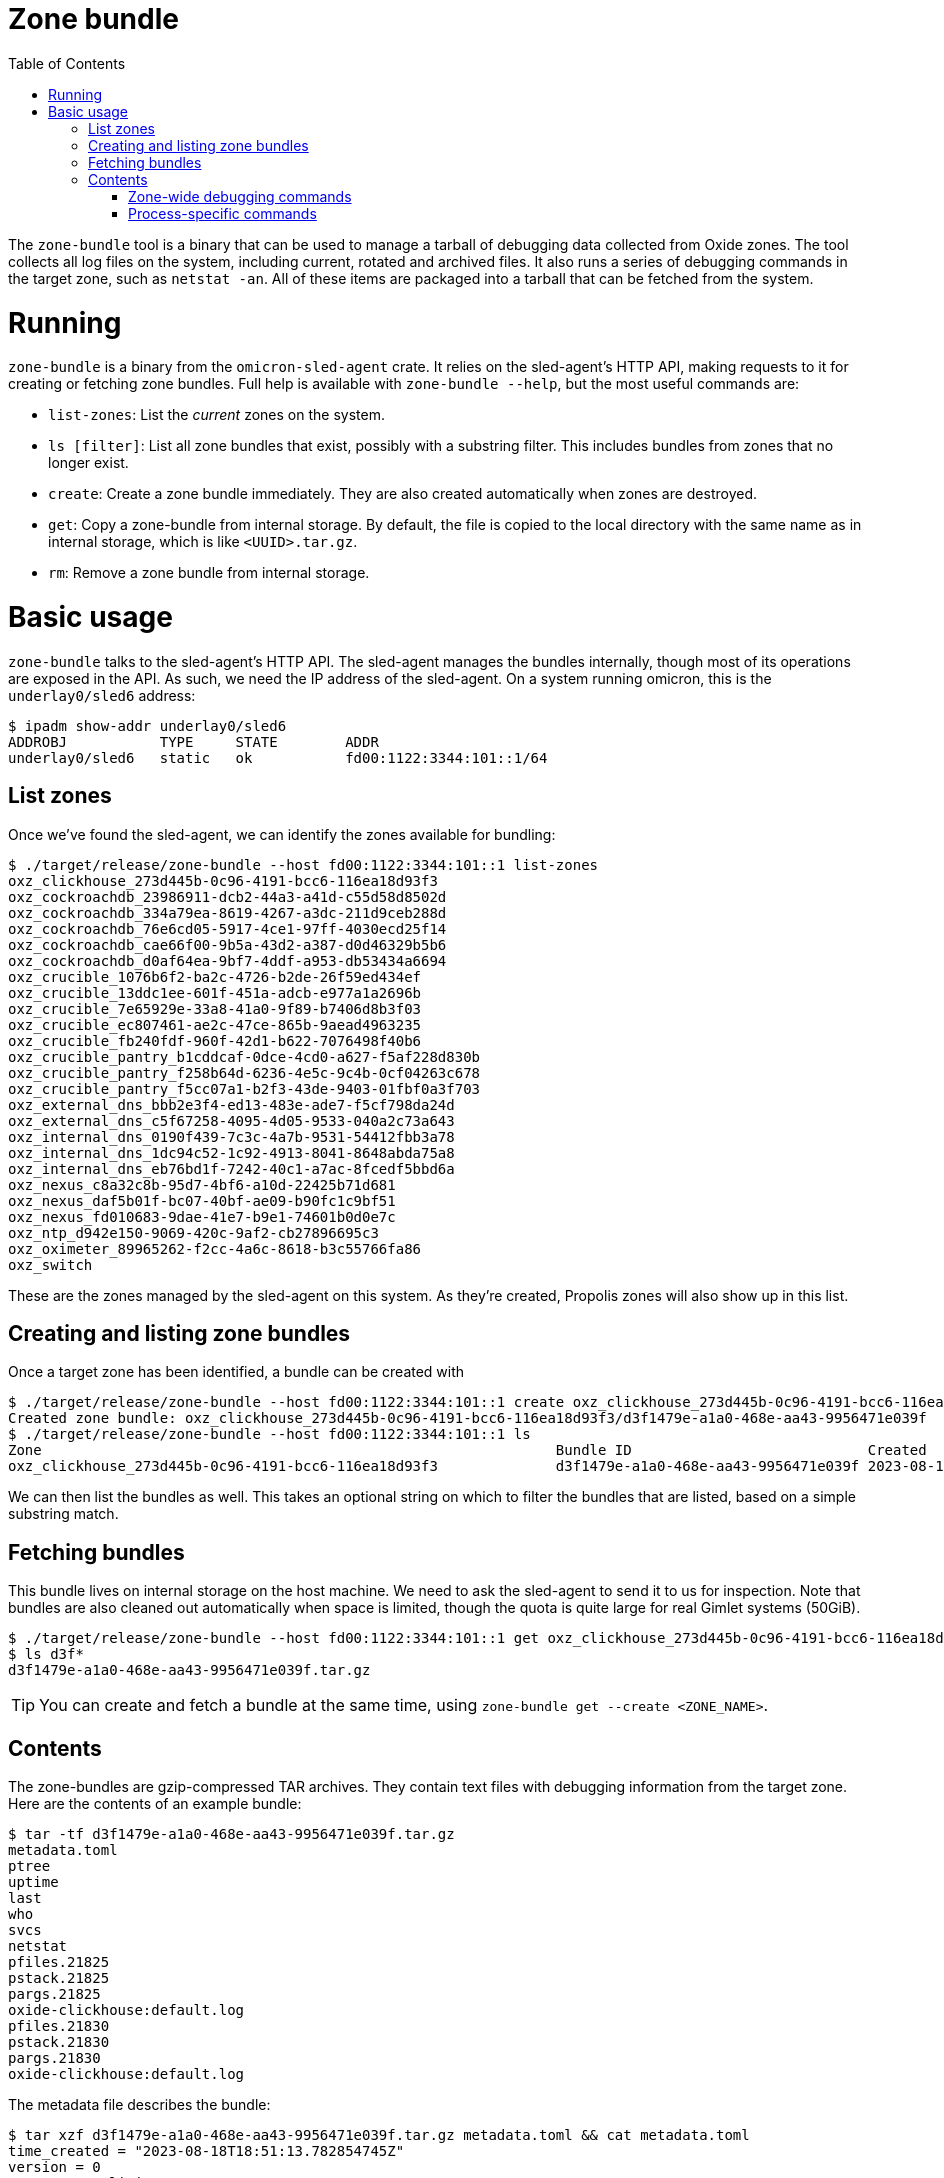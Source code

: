:showtitle:
:toc: left
:icons: font

= Zone bundle

The `zone-bundle` tool is a binary that can be used to manage a tarball of
debugging data collected from Oxide zones. The tool collects all log files on
the system, including current, rotated and archived files. It also runs a series
of debugging commands in the target zone, such as `netstat -an`. All of these
items are packaged into a tarball that can be fetched from the system.

= Running

`zone-bundle` is a binary from the `omicron-sled-agent` crate. It relies on the
sled-agent's HTTP API, making requests to it for creating or fetching zone
bundles. Full help is available with `zone-bundle --help`, but the most useful
commands are:

- `list-zones`: List the _current_ zones on the system.
- `ls [filter]`: List all zone bundles that exist, possibly with a substring
  filter. This includes bundles from zones that no longer exist.
- `create`: Create a zone bundle immediately. They are also created
  automatically when zones are destroyed.
- `get`: Copy a zone-bundle from internal storage. By default, the file is
  copied to the local directory with the same name as in internal storage, which
  is like `<UUID>.tar.gz`.
- `rm`: Remove a zone bundle from internal storage.

= Basic usage

`zone-bundle` talks to the sled-agent's HTTP API. The sled-agent manages the
bundles internally, though most of its operations are exposed in the API. As
such, we need the IP address of the sled-agent. On a system running omicron,
this is the `underlay0/sled6` address:

[source,text]
----
$ ipadm show-addr underlay0/sled6
ADDROBJ           TYPE     STATE        ADDR
underlay0/sled6   static   ok           fd00:1122:3344:101::1/64
----

== List zones

Once we've found the sled-agent, we can identify the zones available for
bundling:

[source,text]
----
$ ./target/release/zone-bundle --host fd00:1122:3344:101::1 list-zones
oxz_clickhouse_273d445b-0c96-4191-bcc6-116ea18d93f3
oxz_cockroachdb_23986911-dcb2-44a3-a41d-c55d58d8502d
oxz_cockroachdb_334a79ea-8619-4267-a3dc-211d9ceb288d
oxz_cockroachdb_76e6cd05-5917-4ce1-97ff-4030ecd25f14
oxz_cockroachdb_cae66f00-9b5a-43d2-a387-d0d46329b5b6
oxz_cockroachdb_d0af64ea-9bf7-4ddf-a953-db53434a6694
oxz_crucible_1076b6f2-ba2c-4726-b2de-26f59ed434ef
oxz_crucible_13ddc1ee-601f-451a-adcb-e977a1a2696b
oxz_crucible_7e65929e-33a8-41a0-9f89-b7406d8b3f03
oxz_crucible_ec807461-ae2c-47ce-865b-9aead4963235
oxz_crucible_fb240fdf-960f-42d1-b622-7076498f40b6
oxz_crucible_pantry_b1cddcaf-0dce-4cd0-a627-f5af228d830b
oxz_crucible_pantry_f258b64d-6236-4e5c-9c4b-0cf04263c678
oxz_crucible_pantry_f5cc07a1-b2f3-43de-9403-01fbf0a3f703
oxz_external_dns_bbb2e3f4-ed13-483e-ade7-f5cf798da24d
oxz_external_dns_c5f67258-4095-4d05-9533-040a2c73a643
oxz_internal_dns_0190f439-7c3c-4a7b-9531-54412fbb3a78
oxz_internal_dns_1dc94c52-1c92-4913-8041-8648abda75a8
oxz_internal_dns_eb76bd1f-7242-40c1-a7ac-8fcedf5bbd6a
oxz_nexus_c8a32c8b-95d7-4bf6-a10d-22425b71d681
oxz_nexus_daf5b01f-bc07-40bf-ae09-b90fc1c9bf51
oxz_nexus_fd010683-9dae-41e7-b9e1-74601b0d0e7c
oxz_ntp_d942e150-9069-420c-9af2-cb27896695c3
oxz_oximeter_89965262-f2cc-4a6c-8618-b3c55766fa86
oxz_switch
----

These are the zones managed by the sled-agent on this system. As they're
created, Propolis zones will also show up in this list.

== Creating and listing zone bundles

Once a target zone has been identified, a bundle can be created with

[source,text]
----
$ ./target/release/zone-bundle --host fd00:1122:3344:101::1 create oxz_clickhouse_273d445b-0c96-4191-bcc6-116ea18d93f3
Created zone bundle: oxz_clickhouse_273d445b-0c96-4191-bcc6-116ea18d93f3/d3f1479e-a1a0-468e-aa43-9956471e039f
$ ./target/release/zone-bundle --host fd00:1122:3344:101::1 ls
Zone                                                             Bundle ID                            Created
oxz_clickhouse_273d445b-0c96-4191-bcc6-116ea18d93f3              d3f1479e-a1a0-468e-aa43-9956471e039f 2023-08-18 20:14:03.519722554 UTC
----

We can then list the bundles as well. This takes an optional string on which to
filter the bundles that are listed, based on a simple substring match.

== Fetching bundles

This bundle lives on internal storage on the host machine. We need to ask the
sled-agent to send it to us for inspection. Note that bundles are also cleaned
out automatically when space is limited, though the quota is quite large for
real Gimlet systems (50GiB).

[source,text]
----
$ ./target/release/zone-bundle --host fd00:1122:3344:101::1 get oxz_clickhouse_273d445b-0c96-4191-bcc6-116ea18d93f3 --bundle-id d3f1479e-a1a0-468e-aa43-9956471e039f
$ ls d3f*
d3f1479e-a1a0-468e-aa43-9956471e039f.tar.gz
----

TIP: You can create and fetch a bundle at the same time, using `zone-bundle get
--create <ZONE_NAME>`.

== Contents

The zone-bundles are gzip-compressed TAR archives. They contain text files with
debugging information from the target zone. Here are the contents of an example
bundle:

[source,text]
----
$ tar -tf d3f1479e-a1a0-468e-aa43-9956471e039f.tar.gz
metadata.toml
ptree
uptime
last
who
svcs
netstat
pfiles.21825
pstack.21825
pargs.21825
oxide-clickhouse:default.log
pfiles.21830
pstack.21830
pargs.21830
oxide-clickhouse:default.log
----

The metadata file describes the bundle:

[source,text]
----
$ tar xzf d3f1479e-a1a0-468e-aa43-9956471e039f.tar.gz metadata.toml && cat metadata.toml
time_created = "2023-08-18T18:51:13.782854745Z"
version = 0
cause = "explicit_request"

[id]
zone_name = "oxz_clickhouse_273d445b-0c96-4191-bcc6-116ea18d93f3"
bundle_id = "d3f1479e-a1a0-468e-aa43-9956471e039"
----

This includes a "cause", which is the reason the bundle was created. Since we
created it ourselves, the cause is an explicit request. Other common ones will
be `"terminated_instance"`, for Propolis zones that are destroyed when their
guest instance is terminated.

We can also see the log files here. Note that this will include the current log
file (e.g., `svcs -L service-name`); any on-disk rotated log files (e.g,
`/var/svc/log/oxide-clickhouse:default.log.0`); and any log files that have been
archived by the sled-agent. These will have names ending in Unix timestamps,
e.g., `oxide-clickhouse:default.log.1692385019`.

=== Zone-wide debugging commands

There are also a number of other files. These include the output of some
debugging commands that apply to the whole zone, such as `netstat`. We can see
the exact command and output are stored in the file:

[source,text]
----
$ tar xzf d3f1479e-a1a0-468e-aa43-9956471e039f.tar.gz netstat && cat netstat
Command: ["netstat", "-an"]

UDP: IPv4
   Local Address        Remote Address      State
-------------------- -------------------- ----------
      *.*                                 Unbound
      *.68                                Idle
      *.546                               Idle

UDP: IPv6
   Local Address                     Remote Address                   State      If
--------------------------------- --------------------------------- ---------- -----
      *.*                                                           Unbound
      *.546                                                         Idle

TCP: IPv4
   Local Address        Remote Address    Swind  Send-Q Rwind  Recv-Q    State
-------------------- -------------------- ------ ------ ------ ------ -----------
      *.22                 *.*                 0      0 128000      0 LISTEN
127.0.0.1.4999             *.*                 0      0 128000      0 LISTEN

TCP: IPv6
   Local Address                     Remote Address                 Swind  Send-Q Rwind  Recv-Q    State      If
--------------------------------- --------------------------------- ------ ------ ------ ------ ----------- -----
      *.22                              *.*                              0      0 128000      0 LISTEN
fd00:1122:3344:101::e.8123              *.*                              0      0 128000      0 LISTEN
fd00:1122:3344:101::e.9000              *.*                              0      0 128000      0 LISTEN
fd00:1122:3344:101::e.9004              *.*                              0      0 128000      0 LISTEN
fd00:1122:3344:101::e.8123        fd00:1122:3344:101::d.35973       142848      0 133920      0 TIME_WAIT
fd00:1122:3344:101::e.8123        fd00:1122:3344:101::d.60249       142848      0 133920      0 ESTABLISHED

Active UNIX domain sockets
Address          Type       Vnode            Conn             Local Address                           Remote Address
---------------- ---------- ---------------- ---------------- --------------------------------------- ---------------------------------------
fffffe5aa808e768 stream-ord fffffe5bee15c240 0000000          /var/run/in.ndpd_ipadm
fffffe5a90ff6750 dgram      fffffe5c0c5a1640 0000000          /var/run/in.ndpd_mib
----


The command is written as the first line of the file, and the exact standard
output or error of the file is written in the remainder. One can use a normal
workflow for processing the output by just ignoring the first line, e.g., `cat
netstat | tail +1 | <normal netstat processing pipeline>`.

=== Process-specific commands

In addition to the zone-wide commands, there are a number of operations run
against the Oxide-managed binaries running inside the zone. These end with the
PID of the process they're run against, e.g. `pargs.21830`:

[source,text]
----
$ tar xzf d3f1479e-a1a0-468e-aa43-9956471e039f.tar.gz pargs.21830 && cat pargs.21830
Command: ["pargs", "21830"]
21830:  /opt/oxide/clickhouse/clickhouse server --log-file /var/tmp/clickhouse-server.l
argv[0]: /opt/oxide/clickhouse/clickhouse
argv[1]: server
argv[2]: --log-file
argv[3]: /var/tmp/clickhouse-server.log
argv[4]: --errorlog-file
argv[5]: /var/tmp/clickhouse-server.errlog
argv[6]: --
argv[7]: --path
argv[8]: /data
argv[9]: --listen_host
argv[10]: fd00:1122:3344:101::e
argv[11]: --http_port
argv[12]: 8123
----

The `pargs` and `pstack` outputs are also collected at this time.
